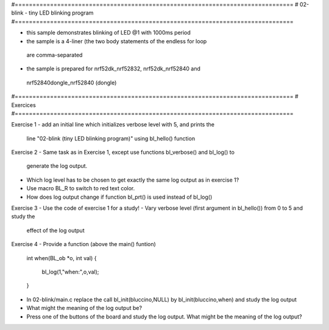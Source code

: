 #===============================================================================
# 02-blink - tiny LED blinking program
#===============================================================================

- this sample demonstrates blinking of LED @1 with 1000ms period
- the sample is a 4-liner (the two body statements of the endless for loop
 are comma-separated
- the sample is prepared for nrf52dk_nrf52832, nrf52dk_nrf52840 and
 nrf52840dongle_nrf52840 (dongle)

#===============================================================================
# Exercices
#===============================================================================

Exercise 1
- add an initial line which initializes verbose level with 5, and prints the
  line "02-blink (tiny LED blinking program)" using bl_hello() function

Exercise 2
- Same task as in Exercise 1, except use functions bl_verbose() and bl_log() to
  generate the log output.
- Which log level has to be chosen to get exactly the same log output as in
  exercise 1?
- Use macro BL_R to switch to red text color.
- How does log output change if function bl_prt() is used instead of bl_log()

Exercise 3
- Use the code of exercise 1 for a study!
- Vary verbose level (first argument in bl_hello()) from 0 to 5 and study the
  effect of the log output

Exercise 4
- Provide a function (above the main() funtion)

    int when(BL_ob *o, int val)
    {
      bl_log(1,"when:",o,val);
    }

- In 02-blink/main.c replace the call bl_init(bluccino,NULL) by
  bl_init(bluccino,when) and study the log output
- What might the meaning of the log output be?
- Press one of the buttons of the board and study the log output. What might be
  the meaning of the log output?
